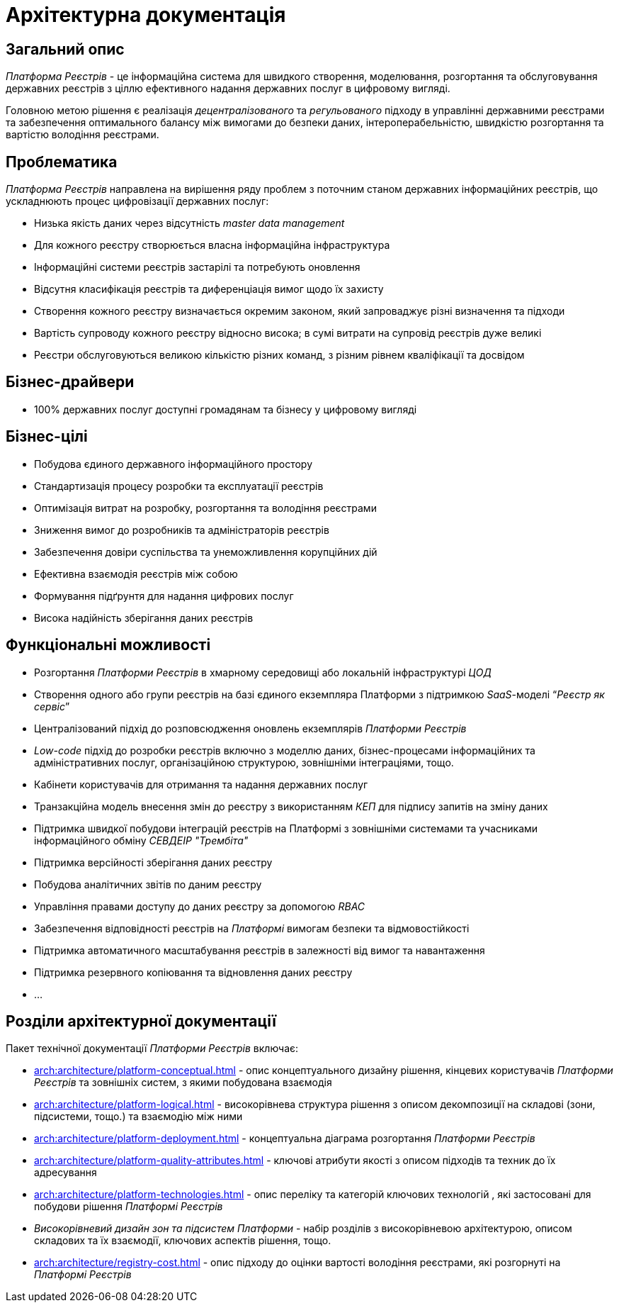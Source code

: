 = Архітектурна документація

== Загальний опис

_Платформа Реєстрів_ - це інформаційна система для швидкого створення, моделювання, розгортання та обслуговування державних реєстрів з ціллю ефективного надання державних послуг в цифровому вигляді.

Головною метою рішення є реалізація _децентралізованого_ та _регульованого_ підходу в управлінні державними реєстрами та забезпечення оптимального балансу між вимогами до безпеки даних, інтероперабельністю, швидкістю розгортання та вартістю володіння реєстрами.

== Проблематика

_Платформа Реєстрів_ направлена на вирішення ряду проблем з поточним станом державних інформаційних реєстрів, що ускладнюють процес цифровізації державних послуг:

* Низька якість даних через відсутність _master data management_
* Для кожного реєстру створюється власна інформаційна інфраструктура
* Інформаційні системи реєстрів застарілі та потребують оновлення
* Відсутня класифікація реєстрів та диференціація вимог щодо їх захисту
* Створення кожного реєстру визначається окремим законом, який запроваджує різні визначення та підходи
* Вартість супроводу кожного реєстру відносно висока; в сумі витрати на супровід реєстрів дуже великі
* Реєстри обслуговуються великою кількістю різних команд, з різним рівнем кваліфікації та досвідом

== Бізнес-драйвери

* 100% державних послуг доступні громадянам та бізнесу у цифровому вигляді

== Бізнес-цілі

* Побудова єдиного державного інформаційного простору
* Стандартизація процесу розробки та експлуатації реєстрів
* Оптимізація витрат на розробку, розгортання та володіння реєстрами
* Зниження вимог до розробників та адміністраторів реєстрів
* Забезпечення довіри суспільства та унеможливлення корупційних дій
* Ефективна взаємодія реєстрів між собою
* Формування підґрунтя для надання цифрових послуг
* Висока надійність зберігання даних реєстрів

== Функціональні можливості

* Розгортання _Платформи Реєстрів_ в хмарному середовищі або локальній інфраструктурі _ЦОД_
* Створення одного або групи реєстрів на базі єдиного екземпляра Платформи з підтримкою _SaaS_-моделі “_Реєстр як сервіс_”
* Централізований підхід до розповсюдження оновлень екземплярів _Платформи Реєстрів_
* _Low-code_ підхід до розробки реєстрів включно з моделлю даних, бізнес-процесами інформаційних та адміністративних послуг, організаційною структурою, зовнішніми інтеграціями, тощо.
* Кабінети користувачів для отримання та надання державних послуг
* Транзакційна модель внесення змін до реєстру з використанням _КЕП_ для підпису запитів на зміну даних
* Підтримка швидкої побудови інтеграцій реєстрів на Платформі з зовнішніми системами та учасниками інформаційного обміну _СЕВДЕІР "Трембіта"_
* Підтримка версійності зберігання даних реєстру
* Побудова аналітичних звітів по даним реєстру
* Управління правами доступу до даних реєстру за допомогою _RBAC_
* Забезпечення відповідності реєстрів на _Платформі_ вимогам безпеки та відмовостійкості
* Підтримка автоматичного масштабування реєстрів в залежності від вимог та навантаження
* Підтримка резервного копіювання та відновлення даних реєстру
* ...

== Розділи архітектурної документації

Пакет технічної документації _Платформи Реєстрів_ включає:

* xref:arch:architecture/platform-conceptual.adoc[] - опис концептуального дизайну рішення, кінцевих користувачів _Платформи Реєстрів_ та зовнішніх систем, з якими побудована взаємодія
* xref:arch:architecture/platform-logical.adoc[] - високорівнева структура рішення з описом декомпозиції на складові (зони, підсистеми, тощо.) та взаємодію між ними
* xref:arch:architecture/platform-deployment.adoc[] - концептуальна діаграма розгортання _Платформи Реєстрів_
* xref:arch:architecture/platform-quality-attributes.adoc[] - ключові атрибути якості з описом підходів та техник до їх адресування
* xref:arch:architecture/platform-technologies.adoc[] - опис переліку та категорій ключових технологій , які застосовані для побудови рішення _Платформі Реєстрів_
* _Високорівневий дизайн зон та підсистем Платформи_ - набір розділів з високорівневою архітектурою, описом складових та їх взаємодії, ключових аспектів рішення, тощо.
* xref:arch:architecture/registry-cost.adoc[] - опис підходу до оцінки вартості володіння реєстрами, які розгорнуті на _Платформі Реєстрів_
